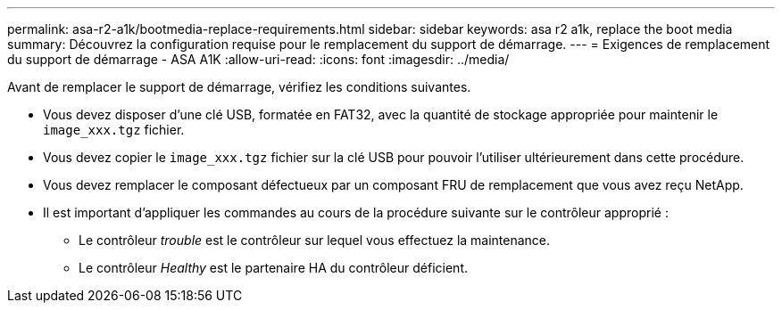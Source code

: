 ---
permalink: asa-r2-a1k/bootmedia-replace-requirements.html 
sidebar: sidebar 
keywords: asa r2 a1k, replace the boot media 
summary: Découvrez la configuration requise pour le remplacement du support de démarrage. 
---
= Exigences de remplacement du support de démarrage - ASA A1K
:allow-uri-read: 
:icons: font
:imagesdir: ../media/


[role="lead"]
Avant de remplacer le support de démarrage, vérifiez les conditions suivantes.

* Vous devez disposer d'une clé USB, formatée en FAT32, avec la quantité de stockage appropriée pour maintenir le `image_xxx.tgz` fichier.
* Vous devez copier le `image_xxx.tgz` fichier sur la clé USB pour pouvoir l'utiliser ultérieurement dans cette procédure.
* Vous devez remplacer le composant défectueux par un composant FRU de remplacement que vous avez reçu NetApp.
* Il est important d'appliquer les commandes au cours de la procédure suivante sur le contrôleur approprié :
+
** Le contrôleur _trouble_ est le contrôleur sur lequel vous effectuez la maintenance.
** Le contrôleur _Healthy_ est le partenaire HA du contrôleur déficient.



